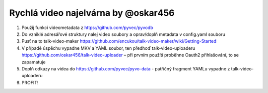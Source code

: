 Rychlá video najelvárna by @oskar456
====================================

1. Použij funkci videometadata z https://github.com/pyvec/pyvodb
2. Do vzniklé adresářové struktury nalej video soubory a oprav/doplň metadata v config.yaml souboru
3. Pusť na to talk-video-maker https://github.com/encukou/talk-video-maker/wiki/Getting-Started
4. V případě úspěchu vypadne MKV a YAML soubor, ten předhoď talk-video-uploaderu https://github.com/oskar456/talk-video-uploader – při prvním použítí proběhne Oauth2 přihlašování, to se zapamatuje
5. Doplň odkazy na videa do https://github.com/pyvec/pyvo-data - patřičný fragment YAMLu vypadne z talk-video-uploaderu
6. PROFIT!
